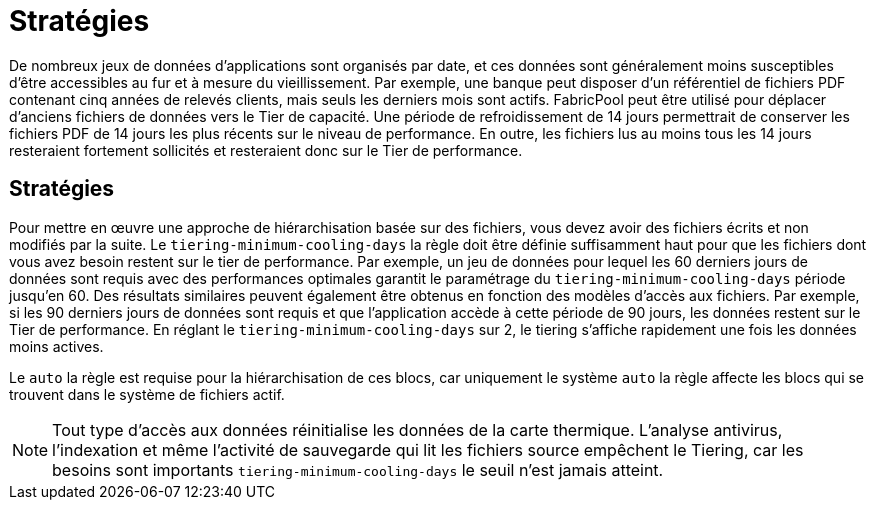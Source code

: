 = Stratégies
:allow-uri-read: 


De nombreux jeux de données d'applications sont organisés par date, et ces données sont généralement moins susceptibles d'être accessibles au fur et à mesure du vieillissement. Par exemple, une banque peut disposer d'un référentiel de fichiers PDF contenant cinq années de relevés clients, mais seuls les derniers mois sont actifs. FabricPool peut être utilisé pour déplacer d'anciens fichiers de données vers le Tier de capacité. Une période de refroidissement de 14 jours permettrait de conserver les fichiers PDF de 14 jours les plus récents sur le niveau de performance. En outre, les fichiers lus au moins tous les 14 jours resteraient fortement sollicités et resteraient donc sur le Tier de performance.



== Stratégies

Pour mettre en œuvre une approche de hiérarchisation basée sur des fichiers, vous devez avoir des fichiers écrits et non modifiés par la suite. Le `tiering-minimum-cooling-days` la règle doit être définie suffisamment haut pour que les fichiers dont vous avez besoin restent sur le tier de performance. Par exemple, un jeu de données pour lequel les 60 derniers jours de données sont requis avec des performances optimales garantit le paramétrage du `tiering-minimum-cooling-days` période jusqu'en 60. Des résultats similaires peuvent également être obtenus en fonction des modèles d'accès aux fichiers. Par exemple, si les 90 derniers jours de données sont requis et que l'application accède à cette période de 90 jours, les données restent sur le Tier de performance. En réglant le `tiering-minimum-cooling-days` sur 2, le tiering s'affiche rapidement une fois les données moins actives.

Le `auto` la règle est requise pour la hiérarchisation de ces blocs, car uniquement le système `auto` la règle affecte les blocs qui se trouvent dans le système de fichiers actif.


NOTE: Tout type d'accès aux données réinitialise les données de la carte thermique. L'analyse antivirus, l'indexation et même l'activité de sauvegarde qui lit les fichiers source empêchent le Tiering, car les besoins sont importants `tiering-minimum-cooling-days` le seuil n'est jamais atteint.
